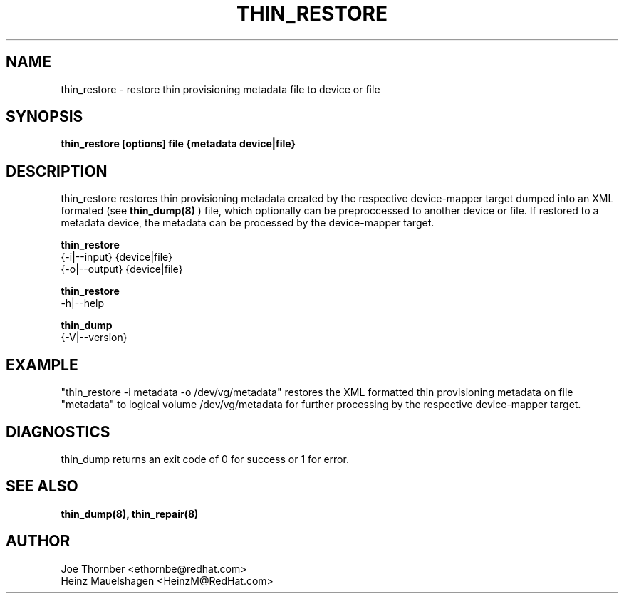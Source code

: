 .TH THIN_RESTORE 8 "Thin Provisioning Tools" "Red Hat, Inc." \" -*- nroff -*-
.SH NAME
thin_restore \- restore thin provisioning metadata file to device or file

.SH SYNOPSIS
.B thin_restore [options] file {metadata device|file}

.SH DESCRIPTION
thin_restore restores thin provisioning metadata created by the
respective device-mapper target dumped into an XML formated (see
.B thin_dump(8)
) file, which optionally can be preproccessed to another device or file.
If restored to a metadata device, the metadata can be processed
by the device-mapper target.

.B thin_restore
  {-i|--input} {device|file}
  {-o|--output} {device|file}

.B thin_restore
  -h|--help

.B thin_dump
  {-V|--version}

.SH EXAMPLE
"thin_restore -i metadata -o /dev/vg/metadata"
restores the XML formatted thin provisioning metadata on file "metadata"
to logical volume /dev/vg/metadata for further processing by the
respective device-mapper target.

.SH DIAGNOSTICS
thin_dump returns an exit code of 0 for success or 1 for error.

.SH SEE ALSO
.B thin_dump(8), thin_repair(8)

.SH AUTHOR
Joe Thornber <ethornbe@redhat.com>
.br
Heinz Mauelshagen <HeinzM@RedHat.com>
